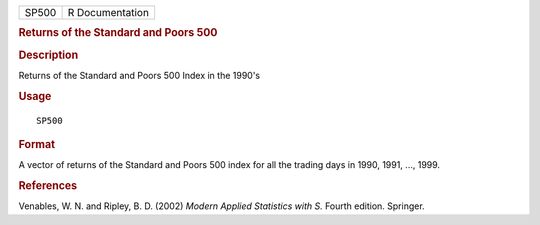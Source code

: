 .. container::

   .. container::

      ===== ===============
      SP500 R Documentation
      ===== ===============

      .. rubric:: Returns of the Standard and Poors 500
         :name: returns-of-the-standard-and-poors-500

      .. rubric:: Description
         :name: description

      Returns of the Standard and Poors 500 Index in the 1990's

      .. rubric:: Usage
         :name: usage

      ::

         SP500

      .. rubric:: Format
         :name: format

      A vector of returns of the Standard and Poors 500 index for all
      the trading days in 1990, 1991, ..., 1999.

      .. rubric:: References
         :name: references

      Venables, W. N. and Ripley, B. D. (2002) *Modern Applied
      Statistics with S.* Fourth edition. Springer.
